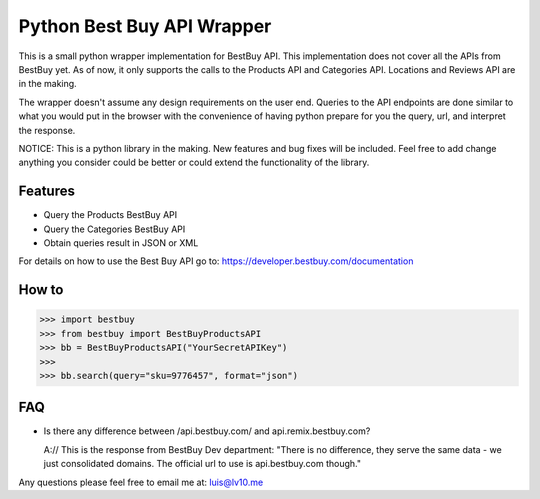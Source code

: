 Python Best Buy API Wrapper
===========================

.. image:: https://img.shields.io/badge/pypi-2.7-green.svg
    :target: https://pypi.python.org/pypi/BestBuyAPI

.. image:: https://img.shields.io/badge/version-0.4-blue.svg


This is a small python wrapper implementation for BestBuy API. This implementation
does not cover all the APIs from BestBuy yet. As of now, it only supports the
calls to the Products API and Categories API. Locations and Reviews API are in the
making.

The wrapper doesn't assume any design requirements on the user end. Queries to
the API endpoints are done similar to what you would put in the browser with the
convenience of having python prepare for you the query, url, and interpret the
response.

NOTICE: This is a python library in the making. New features and bug fixes will
be included. Feel free to add change anything you consider could be better or
could extend the functionality of the library.

Features
--------

- Query the Products BestBuy API
- Query the Categories BestBuy API
- Obtain queries result in JSON or XML

For details on how to use the Best Buy API go to:
https://developer.bestbuy.com/documentation

How to
-------

.. code-block:: python

    >>> import bestbuy
    >>> from bestbuy import BestBuyProductsAPI
    >>> bb = BestBuyProductsAPI("YourSecretAPIKey")
    >>>
    >>> bb.search(query="sku=9776457", format="json")


FAQ
-------

- Is there any difference between /api.bestbuy.com/ and api.remix.bestbuy.com?

  A:// This is the response from BestBuy Dev department: "There is no difference, they serve the same data - we just consolidated domains. The official url to use is api.bestbuy.com though."


Any questions please feel free to email me at: luis@lv10.me
